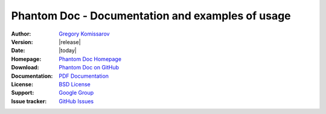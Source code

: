===========================================================
 Phantom Doc - Documentation and examples of usage
===========================================================

:Author: `Gregory Komissarov
 <https://github.com/greggyNapalm>`_
:Version: |release|
:Date: |today|
:Homepage: `Phantom Doc Homepage
 <https://github.com/greggyNapalm/phantom_doc>`_
:Download: `Phantom Doc on GitHub
 <https://github.com/greggyNapalm/phantom_doc>`_
:Documentation: `PDF Documentation
 <http://media.readthedocs.org/pdf/phantom-doc/latest/phantom-doc.pdf>`_
:License: `BSD License
 <http://www.voidspace.org.uk/python/license.shtml>`_
:Support: `Google Group
 <https://groups.google.com/d/forum/phantom_doc>`_
:Issue tracker: `GitHub Issues
 <http://github.com/greggyNapalm/phantom_doc/issues>`_

.. toctree ::
    :maxdepth: 2
    
    what-is-phantom
    installation
    quickstart
    writing-a-phantom-conf
    extending-phantom
    changelog
